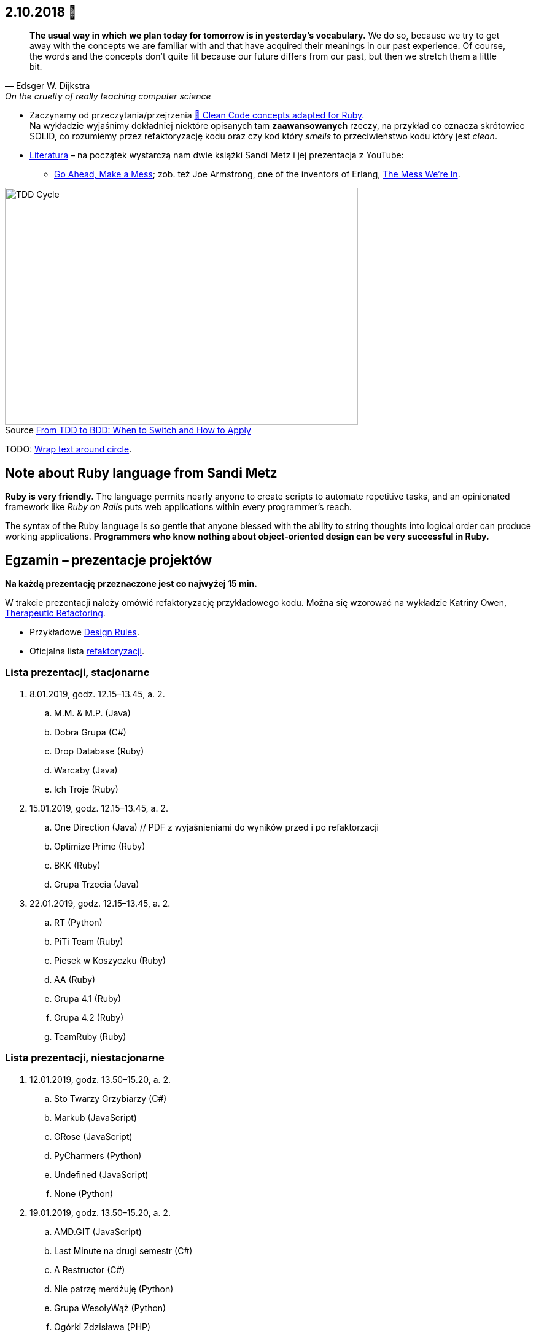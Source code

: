 :figure-caption!:
:tocs!:

## 2.10.2018 🚀

[quote, Edsger W. Dijkstra, On the cruelty of really teaching computer science]
____
*The usual way in which we plan today for tomorrow is in yesterday's vocabulary.*
We do so, because we try to get away with the concepts we are familiar with and
that have acquired their meanings in our past experience. Of course, the words
and the concepts don't quite fit because our future differs from our past, but
then we stretch them a little bit.
____

* Zaczynamy od przeczytania/przejrzenia
  https://github.com/uohzxela/clean-code-ruby[🛁 Clean Code concepts adapted for Ruby]. +
  Na wykładzie wyjaśnimy dokładniej niektóre opisanych tam
  [red]#**zaawansowanych**# rzeczy, na przykład co oznacza skrótowiec SOLID,
  co rozumiemy przez refaktoryzację kodu oraz
  czy kod który _smells_ to przeciwieństwo kodu który jest _clean_.

* https://www.sandimetz.com/products[Literatura] – na początek wystarczą nam
  dwie książki Sandi Metz i jej prezentacja z YouTube:
** https://www.youtube.com/watch?v=mpA2F1In41w[Go Ahead, Make a Mess]; zob. też
  Joe Armstrong, one of the inventors of Erlang, https://www.youtube.com/watch?v=lKXe3HUG2l4[The Mess We're In].

.Source https://r-stylelab.com/company/blog/web-development/from-tdd-to-bdd-when-to-switch-and-how-to-apply[From TDD to BDD: When to Switch and How to Apply]
image::images/tdd-cycle.png[TDD Cycle, 575, 386]

TODO: https://discourse.omnigroup.com/t/wrap-text-around-circle/29709[Wrap text around circle].


## Note about Ruby language from Sandi Metz

**Ruby is very friendly.**
The language permits nearly anyone to create scripts to automate repetitive
tasks, and an opinionated framework like _Ruby on Rails_ puts web applications
within every programmer’s reach.

The syntax of the Ruby language is so gentle that anyone blessed with the
ability to string thoughts into logical order can produce working applications.
**Programmers who know nothing about object-oriented design can be very successful in Ruby.**


## Egzamin – prezentacje projektów

**Na każdą prezentację przeznaczone jest co najwyżej 15 min.**

W trakcie prezentacji należy omówić refaktoryzację przykładowego
kodu. Można się wzorować na wykładzie Katriny Owen,
https://www.youtube.com/watch?v=J4dlF0kcThQ[Therapeutic Refactoring].

* Przykładowe https://github.com/zjprog/2018/blob/master/rules.adoc[Design Rules].
* Oficjalna lista https://refactoring.com/catalog/[refaktoryzacji].


### Lista prezentacji, **stacjonarne**

.  8.01.2019, godz. 12.15–13.45, a. 2.
.. M.M. & M.P. (Java)
.. Dobra Grupa (C#)
.. Drop Database (Ruby)
.. Warcaby (Java)
.. Ich Troje (Ruby)

. 15.01.2019, godz. 12.15–13.45, a. 2.
.. One Direction (Java) // PDF z wyjaśnieniami do wyników przed i po refaktorzacji
.. Optimize Prime (Ruby)
.. BKK (Ruby)
.. Grupa Trzecia (Java)

. 22.01.2019, godz. 12.15–13.45, a. 2.
.. RT (Python)
.. PiTi Team (Ruby)
.. Piesek w Koszyczku (Ruby)
.. AA (Ruby)
.. Grupa 4.1 (Ruby)
.. Grupa 4.2 (Ruby)
.. TeamRuby (Ruby)


### Lista prezentacji, **niestacjonarne**

. 12.01.2019, godz. 13.50–15.20, a. 2.
.. Sto Twarzy Grzybiarzy (C#)
.. Markub (JavaScript)
.. GRose (JavaScript)
.. PyCharmers (Python)
.. Undefined (JavaScript)
.. None (Python)

. 19.01.2019, godz. 13.50–15.20, a. 2.
.. AMD.GIT (JavaScript)
.. Last Minute na drugi semestr (C#)
.. A Restructor (C#)
.. Nie patrzę merdżuję (Python)
.. Grupa WesołyWąż (Python)
.. Ogórki Zdzisława (PHP)
.. Cebula Warriors (Ruby)
.. Pelikany (C#)

. 26.01.2019, godz. 13.50–15.20, a. 2.
.. Lemury (Python)
.. J Refaktoryzator (JavaScript)
.. KMLP (JavaScript)
.. Kulkulken (Python)
.. Shiroi Pantsu (C#)
.. SeqFault Company (PHP)
.. StackOverflow (Java)
